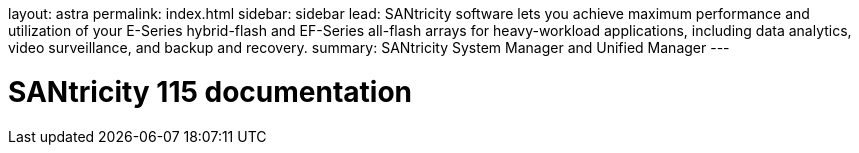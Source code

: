 layout: astra
permalink: index.html
sidebar: sidebar
lead: SANtricity software lets you achieve maximum performance and utilization of your E-Series hybrid-flash and EF-Series all-flash arrays for heavy-workload applications, including data analytics, video surveillance, and backup and recovery.
summary: SANtricity System Manager and Unified Manager
---

= SANtricity 115 documentation
:hardbreaks:
:nofooter:
:icons: font
:linkattrs:
:imagesdir: ./media/
